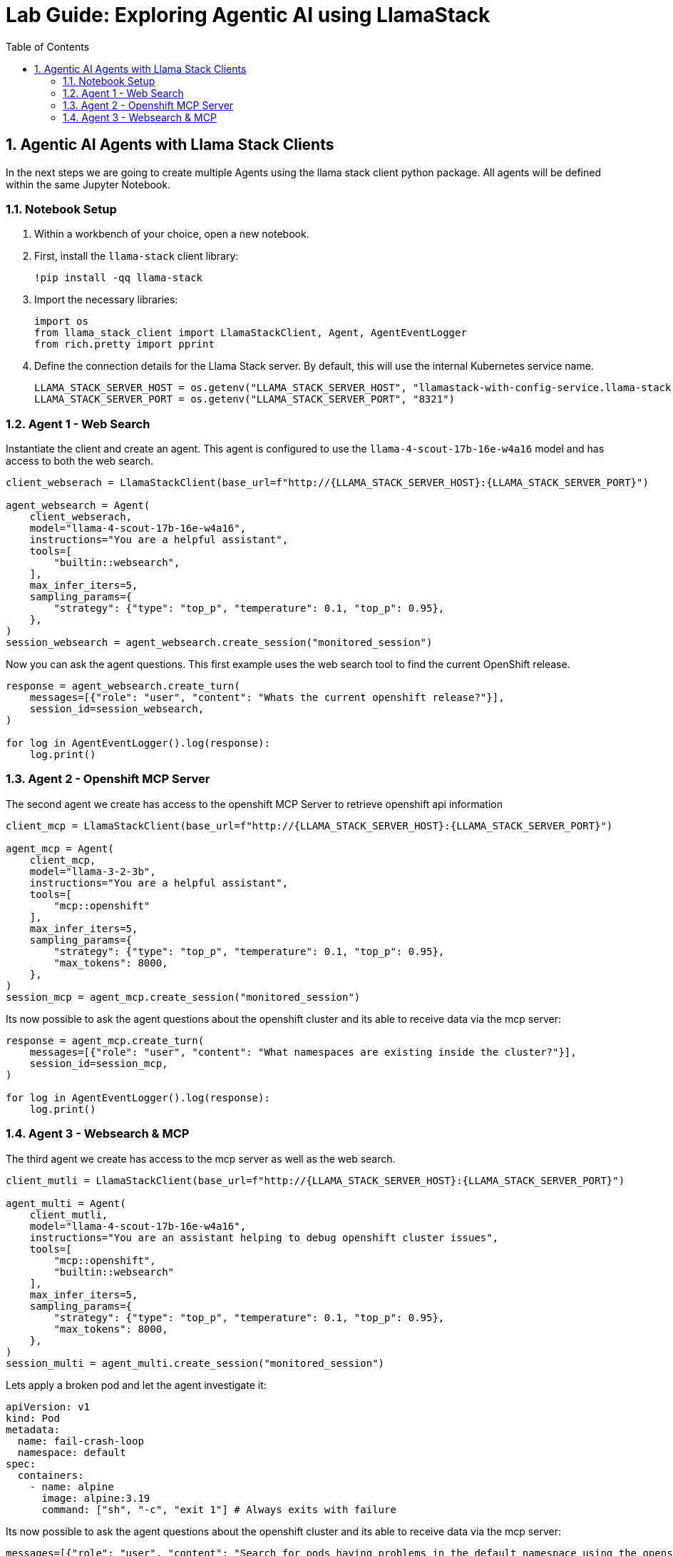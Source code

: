 = *Lab Guide: Exploring Agentic AI using LlamaStack*
:stem: latexmath
:icons: font
:toc: left
:source-highlighter: highlight.js
:numbered:


== Agentic AI Agents with Llama Stack Clients

In the next steps we are going to create multiple Agents using the llama stack client python package. All agents will be defined within the same Jupyter Notebook.

=== Notebook Setup

1.  Within a workbench of your choice, open a new notebook.

2.  First, install the `llama-stack` client library:
+
[.console-input]
[source,python]
----
!pip install -qq llama-stack
----

3.  Import the necessary libraries:
+
[.console-input]
[source,python]
----
import os
from llama_stack_client import LlamaStackClient, Agent, AgentEventLogger
from rich.pretty import pprint
----
+

4.  Define the connection details for the Llama Stack server. By default, this will use the internal Kubernetes service name.
+
[.console-input]
[source,python]
----
LLAMA_STACK_SERVER_HOST = os.getenv("LLAMA_STACK_SERVER_HOST", "llamastack-with-config-service.llama-stack.svc.cluster.local")
LLAMA_STACK_SERVER_PORT = os.getenv("LLAMA_STACK_SERVER_PORT", "8321")
----

=== Agent 1 - Web Search

Instantiate the client and create an agent. This agent is configured to use the `llama-4-scout-17b-16e-w4a16` model and has access to both the web search.
[.console-input]
[source,python]
----
client_webserach = LlamaStackClient(base_url=f"http://{LLAMA_STACK_SERVER_HOST}:{LLAMA_STACK_SERVER_PORT}")

agent_websearch = Agent(
    client_webserach,
    model="llama-4-scout-17b-16e-w4a16",
    instructions="You are a helpful assistant",
    tools=[
        "builtin::websearch",
    ],
    max_infer_iters=5,
    sampling_params={
        "strategy": {"type": "top_p", "temperature": 0.1, "top_p": 0.95},
    },
)
session_websearch = agent_websearch.create_session("monitored_session")
----

Now you can ask the agent questions. This first example uses the web search tool to find the current OpenShift release.
[.console-input]
[source,python]
----
response = agent_websearch.create_turn(
    messages=[{"role": "user", "content": "Whats the current openshift release?"}],
    session_id=session_websearch,
)

for log in AgentEventLogger().log(response):
    log.print()
----

=== Agent 2 - Openshift MCP Server

The second agent we create has access to the openshift MCP Server to retrieve openshift api information
[.console-input]
[source,python]
----
client_mcp = LlamaStackClient(base_url=f"http://{LLAMA_STACK_SERVER_HOST}:{LLAMA_STACK_SERVER_PORT}")

agent_mcp = Agent(
    client_mcp,
    model="llama-3-2-3b",
    instructions="You are a helpful assistant",
    tools=[
        "mcp::openshift"
    ],
    max_infer_iters=5,
    sampling_params={
        "strategy": {"type": "top_p", "temperature": 0.1, "top_p": 0.95},
        "max_tokens": 8000,
    },
)
session_mcp = agent_mcp.create_session("monitored_session")
----

Its now possible to ask the agent questions about the openshift cluster and its able to receive data via the mcp server:
[.console-input]
[source,python]
----
response = agent_mcp.create_turn(
    messages=[{"role": "user", "content": "What namespaces are existing inside the cluster?"}],
    session_id=session_mcp,
)

for log in AgentEventLogger().log(response):
    log.print()
----

=== Agent 3 - Websearch & MCP

The third agent we create has access to the mcp server as well as the web search.
[.console-input]
[source,python]
----
client_mutli = LlamaStackClient(base_url=f"http://{LLAMA_STACK_SERVER_HOST}:{LLAMA_STACK_SERVER_PORT}")

agent_multi = Agent(
    client_mutli,
    model="llama-4-scout-17b-16e-w4a16",
    instructions="You are an assistant helping to debug openshift cluster issues",
    tools=[
        "mcp::openshift",
        "builtin::websearch"
    ],
    max_infer_iters=5,
    sampling_params={
        "strategy": {"type": "top_p", "temperature": 0.1, "top_p": 0.95},
        "max_tokens": 8000,
    },
)
session_multi = agent_multi.create_session("monitored_session")
----

Lets apply a broken pod and let the agent investigate it:
[.console-input]
[source,python]
----
apiVersion: v1
kind: Pod
metadata:
  name: fail-crash-loop
  namespace: default
spec:
  containers:
    - name: alpine
      image: alpine:3.19
      command: ["sh", "-c", "exit 1"] # Always exits with failure
----


Its now possible to ask the agent questions about the openshift cluster and its able to receive data via the mcp server:
[.console-input]
[source,python]
----
messages=[{"role": "user", "content": "Search for pods having problems in the default namespace using the openshift mcp. If you find one, search for fixes using the websearch"},
          {"role": "user", "content": "Which pods are not running?"},
          {"role": "user", "content": "What can i do to stop the pod from failing?"}
         ]
for message in messages: 
    response = agent_multi.create_turn(
      messages=[message],
        session_id=session_multi,
    )
    
    for log in AgentEventLogger().log(response):
        log.print()
----
